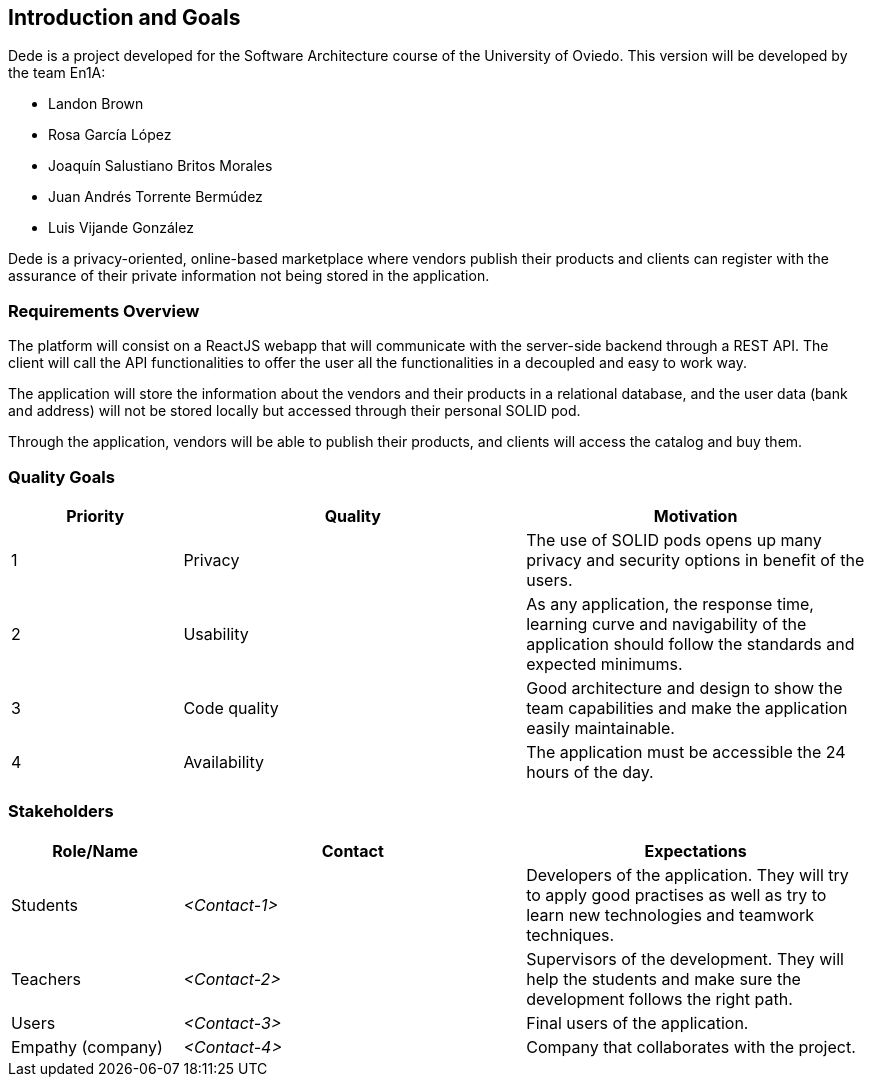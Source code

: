[[section-introduction-and-goals]]
== Introduction and Goals

Dede is a project developed for the Software Architecture course of the University of Oviedo. This version will be developed by the team En1A:

* Landon Brown
* Rosa García López
* Joaquín Salustiano Britos Morales
* Juan Andrés Torrente Bermúdez
* Luis Vijande González

Dede is a privacy-oriented, online-based marketplace where vendors publish their products and clients can register with the assurance of their private information not being stored in the application.

=== Requirements Overview

The platform will consist on a ReactJS webapp that will communicate with the server-side backend through a REST API. The client will call the API functionalities to offer the user all the functionalities in a decoupled and easy to work way.

The application will store the information about the vendors and their products in a relational database, and the user data (bank and address) will not be stored locally but accessed through their personal SOLID pod.

Through the application, vendors will be able to publish their products, and clients will access the catalog and buy them.

=== Quality Goals

[options="header",cols="1,2,2"]
|===
|Priority|Quality|Motivation
| 1 | Privacy | The use of SOLID pods opens up many privacy and security options in benefit of the users.
| 2 | Usability | As any application, the response time, learning curve and navigability of the application should follow the standards and expected minimums.
| 3 | Code quality | Good architecture and design to show the team capabilities and make the application easily maintainable.
| 4 | Availability | The application must be accessible the 24 hours of the day.
|===

=== Stakeholders

[options="header",cols="1,2,2"]
|===
|Role/Name|Contact|Expectations
| Students | _<Contact-1>_ | Developers of the application. They will try to apply good practises as well as try to learn new technologies and teamwork techniques.
| Teachers | _<Contact-2>_ | Supervisors of the development. They will help the students and make sure the development follows the right path.
| Users | _<Contact-3>_ | Final users of the application.
| Empathy (company) | _<Contact-4>_ | Company that collaborates with the project.
|===

